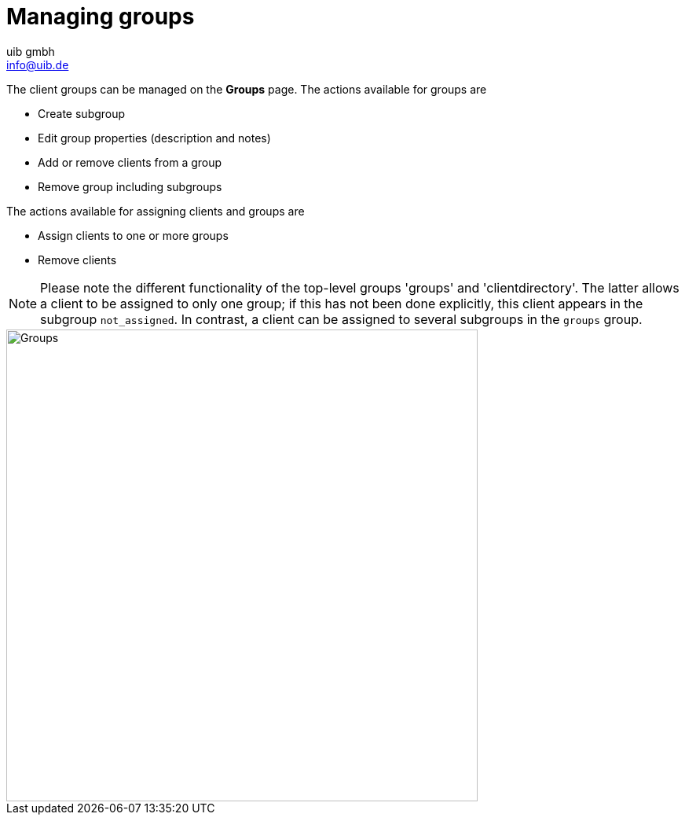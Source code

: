 ////
; Copyright (c) uib gmbh (www.uib.de)
; This documentation is owned by uib
; and published under the german creative commons by-sa license
; see:
; https://creativecommons.org/licenses/by-sa/3.0/de/
; https://creativecommons.org/licenses/by-sa/3.0/de/legalcode
; english:
; https://creativecommons.org/licenses/by-sa/3.0/
; https://creativecommons.org/licenses/by-sa/3.0/legalcode
;
; credits: http://www.opsi.org/credits/
////

:Author:    uib gmbh
:Email:     info@uib.de
:Date:      11.01.2021
:doctype: book



[[opsi-manual-opsiwebgui-groups]]
= Managing groups

The client groups can be managed on the *Groups* page.
The actions available for groups are

- Create subgroup
- Edit group properties (description and notes)
- Add or remove clients from a group
- Remove group including subgroups

The actions available for assigning clients and groups are

- Assign clients to one or more groups
- Remove clients

NOTE: Please note the different functionality of the top-level groups 'groups' and 'clientdirectory'. The latter allows a client to be assigned to only one group; if this has not been done explicitly, this client appears in the subgroup `not_assigned`. In contrast, a client can be assigned to several subgroups in the `groups` group.

image::webgui/opsi-webgui_groups.png[Groups, width=600]
